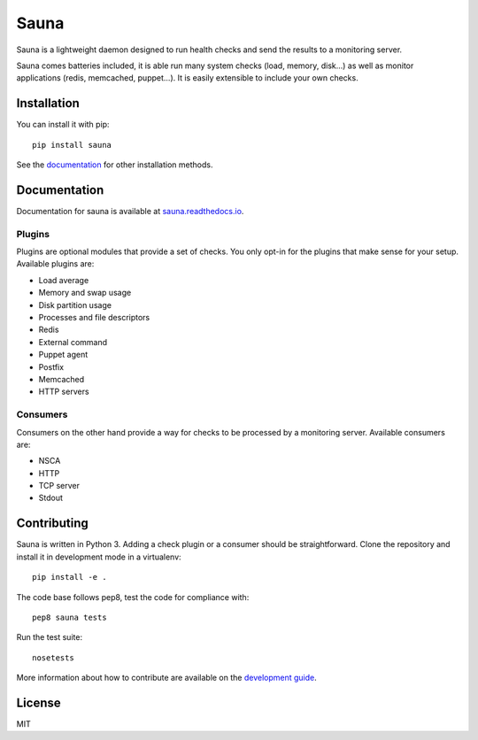 Sauna
=====

Sauna is a lightweight daemon designed to run health checks and send the results to a monitoring
server.

Sauna comes batteries included, it is able run many system checks (load, memory, disk...) as well
as monitor applications (redis, memcached, puppet...). It is easily extensible to include your own
checks.

Installation
------------

You can install it with pip::

   pip install sauna

See the `documentation <https://sauna.readthedocs.io/en/latest/user/install.html>`_ for other
installation methods.

Documentation
-------------

Documentation for sauna is available at `sauna.readthedocs.io
<https://sauna.readthedocs.io/en/latest/>`_.

Plugins
~~~~~~~

Plugins are optional modules that provide a set of checks. You only opt-in for the plugins that
make sense for your setup. Available plugins are:

* Load average
* Memory and swap usage
* Disk partition usage
* Processes and file descriptors
* Redis
* External command
* Puppet agent
* Postfix
* Memcached
* HTTP servers

Consumers
~~~~~~~~~

Consumers on the other hand provide a way for checks to be processed by a monitoring server.
Available consumers are:

* NSCA
* HTTP
* TCP server
* Stdout

Contributing
------------

Sauna is written in Python 3. Adding a check plugin or a consumer should be straightforward. Clone
the repository and install it in development mode in a virtualenv::

   pip install -e .

The code base follows pep8, test the code for compliance with::

   pep8 sauna tests

Run the test suite::

   nosetests

More information about how to contribute are available on the `development guide
<https://sauna.readthedocs.io/en/latest/dev/contributing.html>`_.

License
-------

MIT
